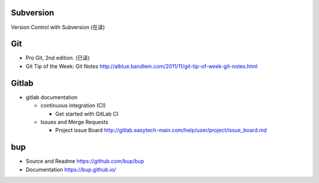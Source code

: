 Subversion
==========
Version Control with Subversion (在读)

Git
===
- Pro Git, 2nd edition. (已读)

- Git Tip of the Week: Git Notes
  http://alblue.bandlem.com/2011/11/git-tip-of-week-git-notes.html

Gitlab
======

- gitlab documentation

  * continuous integration (CI)

    - Get started with GitLab CI

  * Issues and Merge Requests

    - Project issue Board
      http://gitlab.easytech-main.com/help/user/project/issue_board.md

bup
===

- Source and Readme
  https://github.com/bup/bup

- Documentation
  https://bup.github.io/
